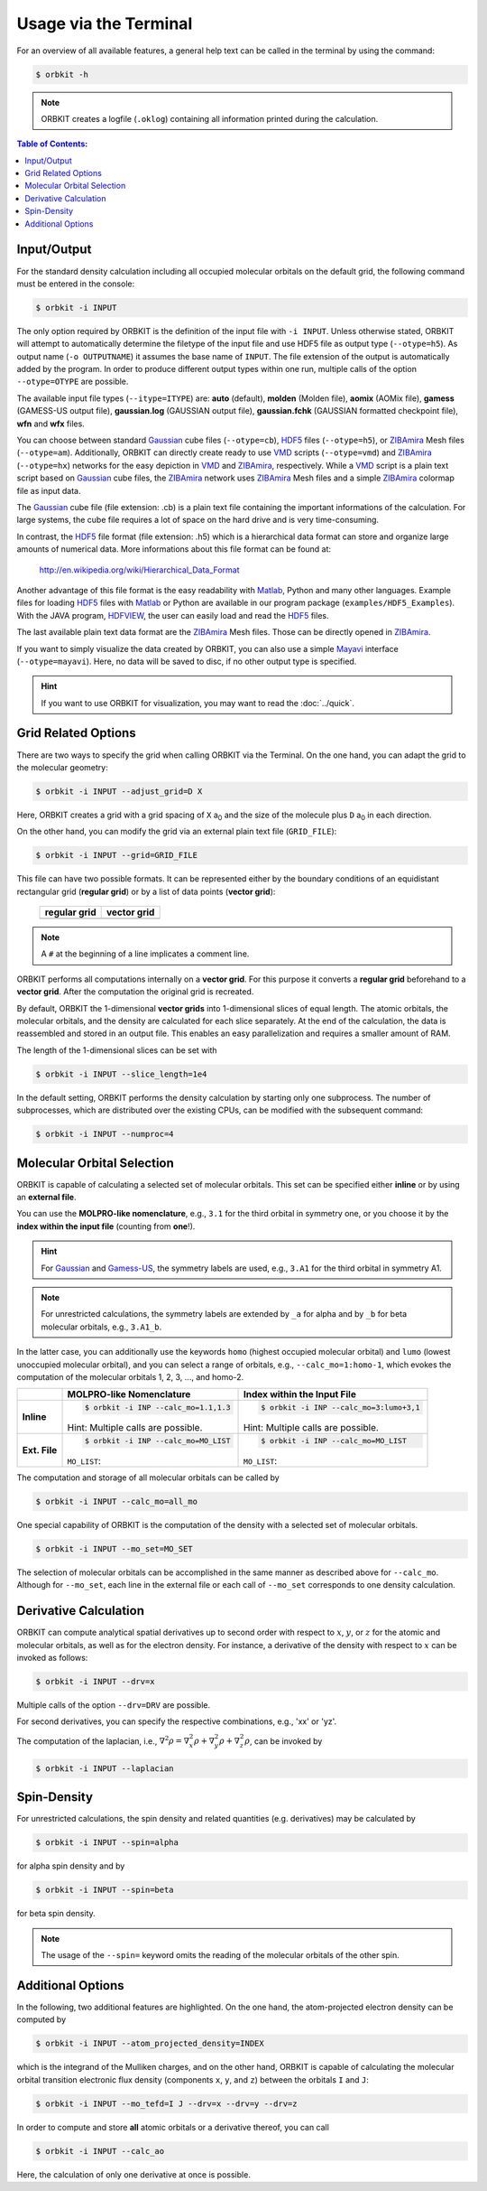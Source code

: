 .. _`terminal_interface`:

Usage via the Terminal
======================

For an overview of all available features, a general help text can be
called in the terminal by using the command:

.. code-block:: bash

    $ orbkit -h

.. note::

  ORBKIT creates a logfile (:literal:`.oklog`) containing all information printed
  during the calculation.


.. contents:: Table of Contents:
  :local:
  :depth: 1

.. _io:

Input/Output
------------

For the standard density calculation including all occupied molecular 
orbitals on the default grid, the following command must be entered in the
console: 

.. code-block:: bash

    $ orbkit -i INPUT 

The only option required by ORBKIT is the definition of the input file with 
:literal:`-i INPUT`. Unless otherwise stated, ORBKIT will attempt to automatically
determine the filetype of the input file and use HDF5 file as output type (:literal:`--otype=h5`). 
As output name (:literal:`-o OUTPUTNAME`) it assumes 
the base name of :literal:`INPUT`. The file extension of the output is 
automatically added by the program. In order to produce different output types 
within one run, multiple calls of the option :literal:`--otype=OTYPE` are possible.

The available input file types (``--itype=ITYPE``) are: **auto** (default), **molden** (Molden file), 
**aomix** (AOMix file), **gamess** (GAMESS-US output file), **gaussian.log** 
(GAUSSIAN output file), **gaussian.fchk** (GAUSSIAN formatted checkpoint file),
**wfn** and **wfx** files. 

You can choose between standard Gaussian_ cube files (:literal:`--otype=cb`), 
HDF5_ files (:literal:`--otype=h5`), or ZIBAmira_ Mesh files (:literal:`--otype=am`).
Additionally, ORBKIT can directly create ready to use VMD_ scripts 
(:literal:`--otype=vmd`) and ZIBAmira_ (:literal:`--otype=hx`) networks for the 
easy depiction in VMD_ and ZIBAmira_, respectively. 
While a VMD_ script is a plain text script based on Gaussian_ cube files, the  
ZIBAmira_ network uses ZIBAmira_ Mesh files and a simple ZIBAmira_ colormap file 
as input data.

The Gaussian_ cube file (file extension: .cb) is a plain text file containing
the important informations of the calculation. For large systems,
the cube file requires a lot of space on the hard drive and is very 
time-consuming.

In contrast, the HDF5_ file format (file extension: .h5) which is a hierarchical 
data format can store and organize large amounts of numerical data. More 
informations about this file format can be found at:

  http://en.wikipedia.org/wiki/Hierarchical_Data_Format

Another advantage of this file format is the easy readability with Matlab_, Python
and many other languages. 
Example files for loading HDF5_ files with Matlab_ or Python are available in our 
program package (``examples/HDF5_Examples``). With the JAVA program, HDFVIEW_, 
the user can easily load and read the HDF5_ files. 

The last available plain text data format are the ZIBAmira_ Mesh files. Those 
can be directly opened in ZIBAmira_.

If you want to simply visualize the data created by ORBKIT, you can also use 
a simple Mayavi_ interface (:literal:`--otype=mayavi`). Here, no data will be
saved to disc, if no other output type is specified.

.. hint::

  If you want to use ORBKIT for visualization, you may want to read the 
  :doc:`../quick`.

.. _grid:

Grid Related Options
--------------------

There are two ways to specify the grid when calling ORBKIT via the Terminal. 
On the one hand, you can adapt the grid to the molecular geometry: 

.. code-block:: bash

        $ orbkit -i INPUT --adjust_grid=D X

Here, ORBKIT creates a grid with a grid spacing of ``X`` a\ :sub:`0` and the size
of the molecule plus ``D`` a\ :sub:`0` in each direction.

On the other hand, you can modify the grid via an external plain text file 
(:literal:`GRID_FILE`):

.. code-block:: bash

	$ orbkit -i INPUT --grid=GRID_FILE

This file can have two possible formats. It can be represented either by the boundary
conditions of an equidistant rectangular grid (**regular grid**) or by a list of 
data points (**vector grid**):


  +----------------------------------------------------------------+----------------------------------------------------------------+
  | **regular grid**                                               | **vector grid**                                                |
  +----------------------------------------------------------------+----------------------------------------------------------------+
  | .. literalinclude:: ../../examples/basic_examples/grid_reg.txt | .. literalinclude:: ../../examples/basic_examples/grid_vec.txt |
  |    :language: bash                                             |    :language: bash                                             |
  +----------------------------------------------------------------+----------------------------------------------------------------+

.. note:: A :literal:`#` at the beginning of a line implicates a comment line.

ORBKIT performs all computations internally on a **vector grid**. 
For this purpose it converts a **regular grid** beforehand to a **vector grid**.
After the computation the original grid is recreated.

By default, ORBKIT the 1-dimensional **vector grids** into 1-dimensional slices of equal length. 
The atomic orbitals, the molecular orbitals, and the density are calculated for 
each slice separately. At the end of the calculation, the data
is reassembled and stored in an output file. 
This enables an easy parallelization and requires a smaller amount of RAM.

The length of the 1-dimensional slices can be set with

.. code-block:: bash

    $ orbkit -i INPUT --slice_length=1e4

In the default setting, ORBKIT performs the density calculation by starting 
only one subprocess. The number of subprocesses, which are distributed over 
the existing CPUs, can be modified with the subsequent command:

.. code-block:: bash

    $ orbkit -i INPUT --numproc=4

.. _mo:

Molecular Orbital Selection
---------------------------

ORBKIT is capable of calculating a selected set of molecular orbitals. This set
can be specified either **inline** or by using an **external file**.

You can use the **MOLPRO-like nomenclature**, e.g., ``3.1`` for the third orbital 
in symmetry one, or you choose it by the 
**index within the input file** (counting from **one**!). 

.. hint:: 
  
  For Gaussian_ and Gamess-US_, the symmetry labels are used, 
  e.g., ``3.A1`` for the third orbital in symmetry A1.

.. note:: 
  
  For unrestricted calculations, the symmetry labels are extended by ``_a`` 
  for alpha and by ``_b`` for beta molecular orbitals, e.g., ``3.A1_b``.

In the latter case, you can additionally use the keywords ``homo`` (highest occupied 
molecular orbital) and ``lumo`` (lowest unoccupied molecular orbital), and
you can select a range of orbitals, e.g., ``--calc_mo=1:homo-1``, which evokes the 
computation of the molecular orbitals 1, 2, 3, ..., and homo-2.

+-------------------+--------------------------------------------------------------+------------------------------------------------------------------+
|                   |  **MOLPRO-like Nomenclature**                                | **Index within the Input File**                                  |
+-------------------+--------------------------------------------------------------+------------------------------------------------------------------+
| **Inline**        |.. code-block:: bash                                          |.. code-block:: bash                                              |
|                   |                                                              |                                                                  |
|                   |    $ orbkit -i INP --calc_mo=1.1,1.3                         |    $ orbkit -i INP --calc_mo=3:lumo+3,1                          |
|                   |                                                              |                                                                  |
|                   |Hint: Multiple calls are possible.                            |Hint: Multiple calls are possible.                                |
+-------------------+--------------------------------------------------------------+------------------------------------------------------------------+
| **Ext. File**     |.. code-block:: bash                                          |.. code-block:: bash                                              |
|                   |                                                              |                                                                  |
|                   |    $ orbkit -i INP --calc_mo=MO_LIST                         |    $ orbkit -i INP --calc_mo=MO_LIST                             |
|                   |                                                              |                                                                  |
|                   |``MO_LIST``:                                                  |``MO_LIST``:                                                      |
|                   |                                                              |                                                                  |
|                   |.. literalinclude:: ../../examples/basic_examples/MO_List.tab |.. literalinclude:: ../../examples/basic_examples/MO_List_int.tab |
|                   |    :language: bash                                           |    :language: bash                                               |
|                   |                                                              |                                                                  |
+-------------------+--------------------------------------------------------------+------------------------------------------------------------------+

The computation and storage of all molecular orbitals can be called by 

.. code-block:: bash

    $ orbkit -i INPUT --calc_mo=all_mo

One special capability of ORBKIT is the computation of the density with a selected 
set of molecular orbitals. 

.. code-block:: bash

    $ orbkit -i INPUT --mo_set=MO_SET

The selection of molecular orbitals can be accomplished in the same manner as
described above for ``--calc_mo``. Although for ``--mo_set``, each line in the 
external file or each call of ``--mo_set`` corresponds to one density calculation.
    
Derivative Calculation
----------------------

ORBKIT can compute analytical spatial derivatives up to second order
with respect to :math:`x`, :math:`y`, or :math:`z` for the atomic and 
molecular orbitals, as well as for the electron density. 
For instance, a derivative of the density with 
respect to :math:`x` can be invoked as follows:

.. code-block:: bash

    $ orbkit -i INPUT --drv=x

Multiple calls of the option :literal:`--drv=DRV` are possible.

For second derivatives, you can specify the respective combinations, 
e.g., 'xx' or 'yz'.

The computation of the laplacian, i.e., 
:math:`\nabla^2 \rho = \nabla^2_x \rho + \nabla^2_y \rho + \nabla^2_z \rho`,
can be invoked by

.. code-block:: bash

    $ orbkit -i INPUT --laplacian

Spin-Density
------------

For unrestricted calculations, the spin density and related quantities 
(e.g. derivatives) may be calculated by 

.. code-block:: bash

    $ orbkit -i INPUT --spin=alpha

for alpha spin density and by

.. code-block:: bash

    $ orbkit -i INPUT --spin=beta

for beta spin density. 

.. note ::
  The usage of the ``--spin=`` keyword omits the reading
  of the molecular orbitals of the other spin.

Additional Options
------------------

In the following, two additional features are highlighted. 
On the one hand, the atom-projected electron density can be computed by

.. code-block:: bash

    $ orbkit -i INPUT --atom_projected_density=INDEX

which is the integrand of the Mulliken charges, and on the other hand, ORBKIT 
is capable of calculating the molecular orbital transition electronic flux density 
(components :literal:`x`, :literal:`y`, and :literal:`z`) between the orbitals 
:literal:`I` and :literal:`J`:

.. code-block:: bash

    $ orbkit -i INPUT --mo_tefd=I J --drv=x --drv=y --drv=z

In order to compute and store **all** atomic orbitals or a derivative thereof,
you can call

.. code-block:: bash

    $ orbkit -i INPUT --calc_ao

Here, the calculation of only one derivative at once is possible.

.. _HDF5: http://www.hdfgroup.org/HDF5/
.. _HDFVIEW: http://www.hdfgroup.org/products/java/hdf-java-html/hdfview/
.. _MOLPRO: https://www.molpro.net/
.. _TURBOMOLE: http://www.turbomole.com/
.. _Gamess-US: http://www.msg.chem.iastate.edu/gamess/
.. _Gaussian: http://www.gaussian.com/
.. _ZIBAmira: http://amira.zib.de/
.. _VMD: http://www.ks.uiuc.edu/Research/vmd/
.. _Matlab: http://www.mathworks.de/products/matlab/
.. _Mayavi: http://docs.enthought.com/mayavi/mayavi/index.html
